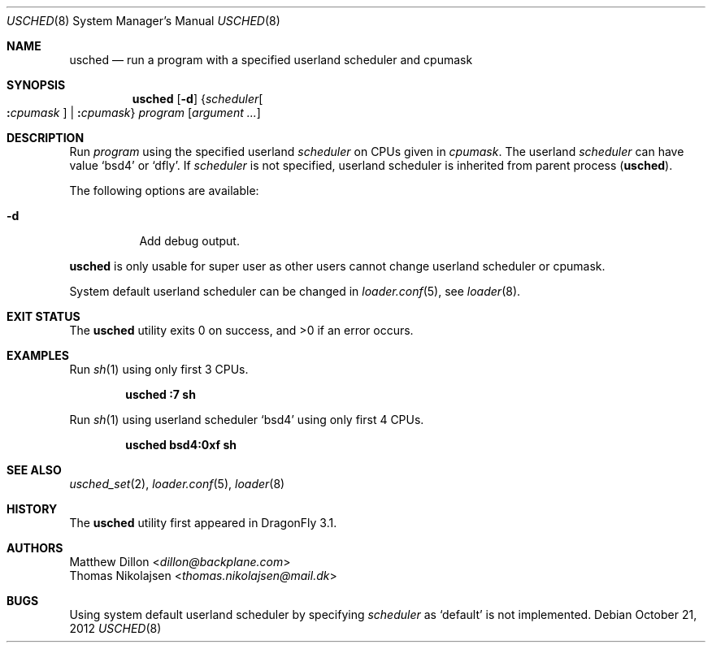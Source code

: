 .\"
.\" Copyright (c) 2012
.\"	The DragonFly Project.  All rights reserved.
.\" This code is derived from software contributed to The DragonFly Project
.\" by Matthew Dillon <dillon@backplane.com> and Thomas Nikolajsen
.\" <thomas.nikolajsen@mail.dk>
.\"
.\" Redistribution and use in source and binary forms, with or without
.\" modification, are permitted provided that the following conditions
.\" are met:
.\"
.\" 1. Redistributions of source code must retain the above copyright
.\"    notice, this list of conditions and the following disclaimer.
.\" 2. Redistributions in binary form must reproduce the above copyright
.\"    notice, this list of conditions and the following disclaimer in
.\"    the documentation and/or other materials provided with the
.\"    distribution.
.\" 3. Neither the name of The DragonFly Project nor the names of its
.\"    contributors may be used to endorse or promote products derived
.\"    from this software without specific, prior written permission.
.\"
.\" THIS SOFTWARE IS PROVIDED BY THE COPYRIGHT HOLDERS AND CONTRIBUTORS
.\" ``AS IS'' AND ANY EXPRESS OR IMPLIED WARRANTIES, INCLUDING, BUT NOT
.\" LIMITED TO, THE IMPLIED WARRANTIES OF MERCHANTABILITY AND FITNESS
.\" FOR A PARTICULAR PURPOSE ARE DISCLAIMED.  IN NO EVENT SHALL THE
.\" COPYRIGHT HOLDERS OR CONTRIBUTORS BE LIABLE FOR ANY DIRECT, INDIRECT,
.\" INCIDENTAL, SPECIAL, EXEMPLARY OR CONSEQUENTIAL DAMAGES (INCLUDING,
.\" BUT NOT LIMITED TO, PROCUREMENT OF SUBSTITUTE GOODS OR SERVICES;
.\" LOSS OF USE, DATA, OR PROFITS; OR BUSINESS INTERRUPTION) HOWEVER CAUSED
.\" AND ON ANY THEORY OF LIABILITY, WHETHER IN CONTRACT, STRICT LIABILITY,
.\" OR TORT (INCLUDING NEGLIGENCE OR OTHERWISE) ARISING IN ANY WAY OUT
.\" OF THE USE OF THIS SOFTWARE, EVEN IF ADVISED OF THE POSSIBILITY OF
.\" SUCH DAMAGE.
.\"
.Dd October 21, 2012
.Dt USCHED 8
.Os
.Sh NAME
.Nm usched
.Nd run a program with a specified userland scheduler and cpumask
.Sh SYNOPSIS
.Nm
.Op Fl d
.Brq Ar scheduler Ns Oo Cm \&: Ns Ar cpumask Oc | Cm \&: Ns Ar cpumask
.Ar program
.Op Ar argument ...
.Sh DESCRIPTION
Run
.Ar program
using the specified userland
.Ar scheduler
on
.Tn CPUs
given in
.Ar cpumask .
The userland
.Ar scheduler
can have value
.Sq bsd4
or
.Sq dfly .
If
.Ar scheduler
is not specified,
userland scheduler is inherited from parent process
.Pq Nm .
.Pp
The following options are available:
.Bl -tag -width indent
.It Fl d
Add debug output.
.El
.Pp
.Nm
is only usable for super user as other users cannot change
userland scheduler or cpumask.
.Pp
System default userland scheduler can be changed in
.Xr loader.conf 5 ,
see
.Xr loader 8 .
.Sh EXIT STATUS
.Ex -std usched
.Sh EXAMPLES
Run
.Xr sh 1
using only first 3
.Tn CPUs .
.Pp
.Dl usched :7 sh
.Pp
Run
.Xr sh 1
using userland scheduler
.Sq bsd4
using only first 4
.Tn CPUs .
.Pp
.Dl usched bsd4:0xf sh
.Sh SEE ALSO
.Xr usched_set 2 ,
.Xr loader.conf 5 ,
.Xr loader 8
.Sh HISTORY
The
.Nm
utility first appeared in
.Dx 3.1 .
.Sh AUTHORS
.An Matthew Dillon Aq Mt dillon@backplane.com
.An Thomas Nikolajsen Aq Mt thomas.nikolajsen@mail.dk
.Sh BUGS
Using system default userland scheduler by specifying
.Ar scheduler
as
.Sq default
is not implemented.
